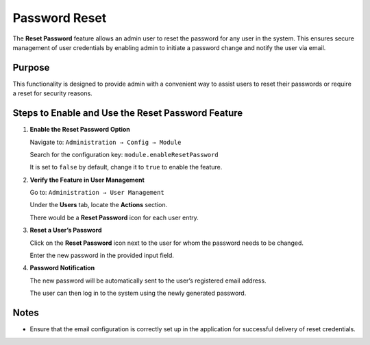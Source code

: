 Password Reset
=====


The **Reset Password** feature allows an admin user to reset the password for any user in the system. This ensures secure management of user credentials by enabling admin to initiate a password change and notify the user via email.

Purpose
-------
This functionality is designed to provide admin with a convenient way to assist users to reset their passwords or require a reset for security reasons.

Steps to Enable and Use the Reset Password Feature
--------------------------------------------------

1. **Enable the Reset Password Option**

   Navigate to:   ``Administration → Config → Module``
    


   Search for the configuration key: ``module.enableResetPassword``
                                                                                                                                                                 

   It is set to ``false`` by default, change it to ``true`` to enable the feature.

2. **Verify the Feature in User Management**

   Go to:  ``Administration → User Management``
     

   Under the **Users** tab, locate the **Actions** section.


   There would be a **Reset Password** icon  for each user entry.

3. **Reset a User’s Password**

   Click on the **Reset Password** icon next to the user for whom the password needs to be changed.


   Enter the new password in the provided input field.

4. **Password Notification**

   The new password will be automatically sent to the user’s registered email address.


   The user can then log in to the system using the newly generated password.

Notes
--------------------------------------------------

- Ensure that the email configuration is correctly set up in the application for successful delivery of reset credentials.


